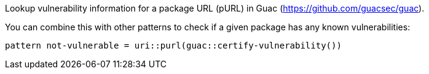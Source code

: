 Lookup vulnerability information for a package URL (pURL) in Guac (https://github.com/guacsec/guac).

You can combine this with other patterns to check if a given package has any known vulnerabilities:

```
pattern not-vulnerable = uri::purl(guac::certify-vulnerability())
```